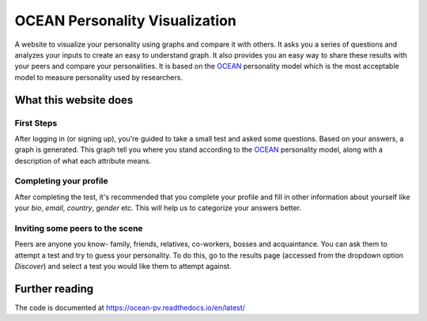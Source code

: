 *******************************
OCEAN Personality Visualization
*******************************

.. image:: https://img.shields.io/github/license/IgnisDa/ocean-pv?style=for-the-badge   
	:alt: GitHub

.. image:: https://img.shields.io/travis/com/IgnisDa/ocean-pv?style=for-the-badge
    :alt: Travis (.com)

A website to visualize your personality using graphs and compare it 
with others. It asks you a
series of questions and analyzes your inputs to create an easy to understand 
graph. It also provides you an
easy way to share these results with your peers and compare your personalities.
It is based on the 
OCEAN_ personality model which is the most acceptable model to measure 
personality used by researchers. 

.. _OCEAN: https://en.m.wikipedia.org/wiki/Big_Five_personality_traits 

What this website does
======================

First Steps
-----------

After logging in (or signing up), you're guided to take a small
test and asked some questions. Based on your answers, a graph is
generated. This graph tell you where you stand according to the
OCEAN_ personality model, along with a description of what each
attribute means.

.. image:: interactions/static/interactions/images/graph_example.png
    :align: center 
    :alt: single_result_view.png

Completing your profile
-----------------------

After completing the test, it's recommended that you complete your
profile and fill in other information about yourself like your `bio`, 
`email`, `country`, `gender` etc. This will help us to categorize
your answers better.

Inviting some peers to the scene
--------------------------------

Peers are anyone you know- family, friends, relatives, co-workers, bosses and
acquaintance. You can ask them to attempt a test and try to guess your
personality. To do this, go to the results page (accessed from the dropdown
option `Discover`) and select a test you would like them to attempt
against.

.. image:: home/static/home/images/results_table.png
    :align: center 
    :alt: results_table.png

Further reading
===============

The code is documented at https://ocean-pv.readthedocs.io/en/latest/
